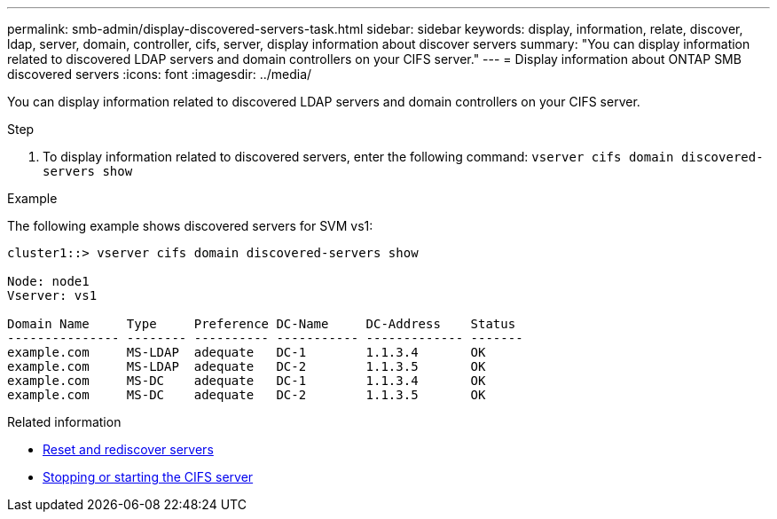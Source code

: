 ---
permalink: smb-admin/display-discovered-servers-task.html
sidebar: sidebar
keywords: display, information, relate, discover, ldap, server, domain, controller, cifs, server, display information about discover servers
summary: "You can display information related to discovered LDAP servers and domain controllers on your CIFS server."
---
= Display information about ONTAP SMB discovered servers
:icons: font
:imagesdir: ../media/

[.lead]
You can display information related to discovered LDAP servers and domain controllers on your CIFS server.

.Step

. To display information related to discovered servers, enter the following command: `vserver cifs domain discovered-servers show`

.Example

The following example shows discovered servers for SVM vs1:

----
cluster1::> vserver cifs domain discovered-servers show

Node: node1
Vserver: vs1

Domain Name     Type     Preference DC-Name     DC-Address    Status
--------------- -------- ---------- ----------- ------------- -------
example.com     MS-LDAP  adequate   DC-1        1.1.3.4       OK
example.com     MS-LDAP  adequate   DC-2        1.1.3.5       OK
example.com     MS-DC    adequate   DC-1        1.1.3.4       OK
example.com     MS-DC    adequate   DC-2        1.1.3.5       OK
----

.Related information

* xref:reset-rediscovering-servers-task.adoc[Reset and rediscover servers]
* xref:stop-start-server-task.adoc[Stopping or starting the CIFS server]


// 2025 June 17, ONTAPDOC-2981
